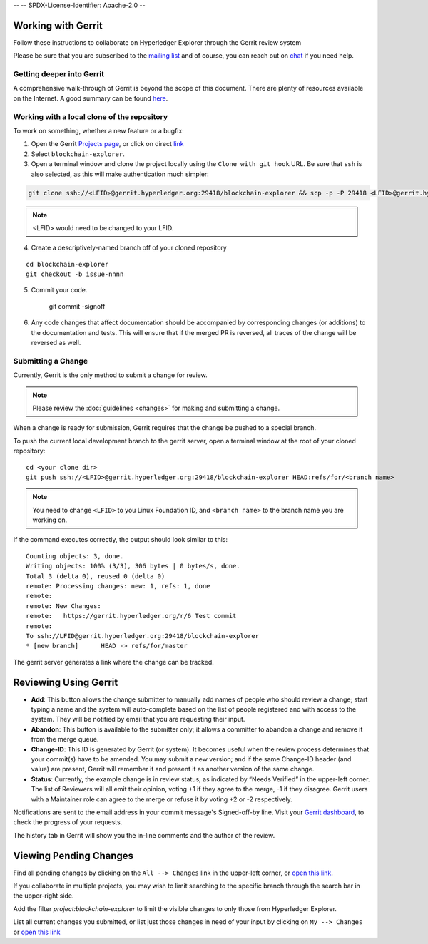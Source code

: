 --
--    SPDX-License-Identifier: Apache-2.0
--

Working with Gerrit
-------------------

Follow these instructions to collaborate on Hyperledger Explorer
through the Gerrit review system

Please be sure that you are subscribed to the `mailing
list <https://lists.hyperledger.org/mailman/listinfo/explorer>`__
and of course, you can reach out on
`chat <https://chat.hyperledger.org/channel/hyperledger-explorer>`__ if you need help.


Getting deeper into Gerrit
~~~~~~~~~~~~~~~~~~~~~~~~~~

A comprehensive walk-through of Gerrit is beyond the scope of this
document. There are plenty of resources available on the Internet. A
good summary can be found
`here <https://www.mediawiki.org/wiki/Gerrit/Tutorial>`__.

Working with a local clone of the repository
~~~~~~~~~~~~~~~~~~~~~~~~~~~~~~~~~~~~~~~~~~~~

To work on something, whether a new feature or a bugfix:

1. Open the Gerrit `Projects
   page <https://gerrit.hyperledger.org/r/#/admin/projects>`__, or click on direct `link <https://gerrit.hyperledger.org/r/admin/repos/blockchain-explorer>`__

2. Select ``blockchain-explorer``.

3. Open a terminal window and clone the project locally using the
   ``Clone with git hook`` URL. Be sure that ``ssh`` is also selected,
   as this will make authentication much simpler:

.. code::

   git clone ssh://<LFID>@gerrit.hyperledger.org:29418/blockchain-explorer && scp -p -P 29418 <LFID>@gerrit.hyperledger.org:hooks/commit-msg blockchain-explorer/.git/hooks/

.. note:: <LFID> would need to be changed to your LFID.

4. Create a descriptively-named branch off of your cloned repository

::

    cd blockchain-explorer
    git checkout -b issue-nnnn

5. Commit your code.

    git commit -signoff

6. Any code changes that affect documentation should be accompanied by
   corresponding changes (or additions) to the documentation and tests.
   This will ensure that if the merged PR is reversed, all traces of the
   change will be reversed as well.

Submitting a Change
~~~~~~~~~~~~~~~~~~~

Currently, Gerrit is the only method to submit a change for review.

.. note:: Please review the :doc:`guidelines <changes>` for making and
          submitting a change.

When a change is ready for submission, Gerrit requires that the change
be pushed to a special branch.

To push the current local development branch to the gerrit server, open
a terminal window at the root of your cloned repository:

::

    cd <your clone dir>
    git push ssh://<LFID>@gerrit.hyperledger.org:29418/blockchain-explorer HEAD:refs/for/<branch name>



.. note:: You need to change ``<LFID>`` to you Linux Foundation ID, and ``<branch name>`` to the branch name you are working on.

If the command executes correctly, the output should look similar to
this:

::

    Counting objects: 3, done.
    Writing objects: 100% (3/3), 306 bytes | 0 bytes/s, done.
    Total 3 (delta 0), reused 0 (delta 0)
    remote: Processing changes: new: 1, refs: 1, done
    remote:
    remote: New Changes:
    remote:   https://gerrit.hyperledger.org/r/6 Test commit
    remote:
    To ssh://LFID@gerrit.hyperledger.org:29418/blockchain-explorer
    * [new branch]      HEAD -> refs/for/master

The gerrit server generates a link where the change can be tracked.

Reviewing Using Gerrit
----------------------

-  **Add**: This button allows the change submitter to manually add
   names of people who should review a change; start typing a name and
   the system will auto-complete based on the list of people registered
   and with access to the system. They will be notified by email that
   you are requesting their input.

-  **Abandon**: This button is available to the submitter only; it
   allows a committer to abandon a change and remove it from the merge
   queue.

-  **Change-ID**: This ID is generated by Gerrit (or system). It becomes
   useful when the review process determines that your commit(s) have to
   be amended. You may submit a new version; and if the same Change-ID
   header (and value) are present, Gerrit will remember it and present
   it as another version of the same change.

-  **Status**: Currently, the example change is in review status, as
   indicated by “Needs Verified” in the upper-left corner. The list of
   Reviewers will all emit their opinion, voting +1 if they agree to the
   merge, -1 if they disagree. Gerrit users with a Maintainer role can
   agree to the merge or refuse it by voting +2 or -2 respectively.

Notifications are sent to the email address in your commit message's
Signed-off-by line. Visit your `Gerrit
dashboard <https://gerrit.hyperledger.org/r/#/dashboard/self>`__, to
check the progress of your requests.

The history tab in Gerrit will show you the in-line comments and the
author of the review.

Viewing Pending Changes
-----------------------

Find all pending changes by clicking on the ``All --> Changes`` link in
the upper-left corner, or `open this
link <https://gerrit.hyperledger.org/r/q/project:blockchain-explorer>`__.

If you collaborate in multiple projects, you may wish to limit searching
to the specific branch through the search bar in the upper-right side.

Add the filter *project:blockchain-explorer* to limit the visible changes to only
those from Hyperledger Explorer.

List all current changes you submitted, or list just those changes in
need of your input by clicking on ``My --> Changes`` or `open this
link <https://gerrit.hyperledger.org/r/#/dashboard/self>`__

.. Licensed under Creative Commons Attribution 4.0 International License
   https://creativecommons.org/licenses/by/4.0/

